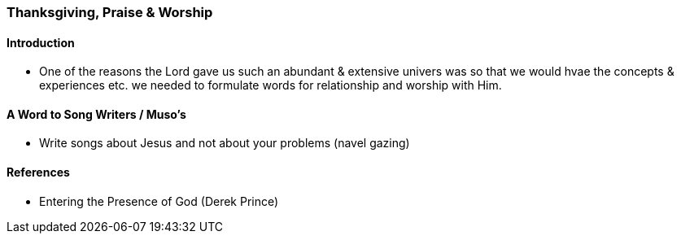 === Thanksgiving, Praise & Worship

==== Introduction
* One of the reasons the Lord gave us such an abundant & extensive univers was so that we would hvae the concepts & experiences etc. we needed to formulate words for relationship and worship with Him.

==== A Word to Song Writers / Muso's
* Write songs about Jesus and not about your problems (navel gazing)

==== References
* Entering the Presence of God (Derek Prince)
